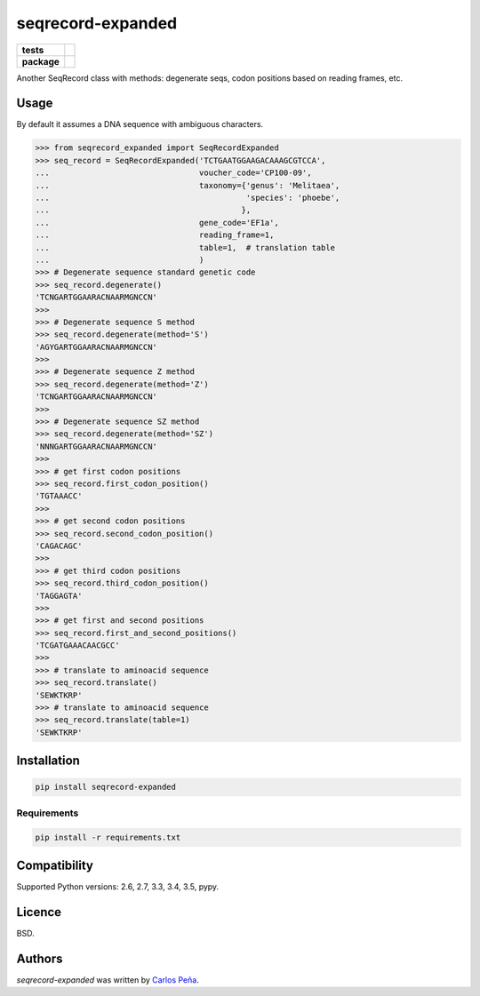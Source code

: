 seqrecord-expanded
==================

.. list-table::
    :stub-columns: 1

    * - tests
      - | |travis| |requires| |coveralls|
        | |quantified-code|
    * - package
      - |version| |wheel| |supported-versions| |supported-implementations|

.. |travis| image:: https://travis-ci.org/carlosp420/seqrecord-expanded.svg?branch=master
    :alt: Travis-CI Build Status
    :target: https://travis-ci.org/carlosp420/seqrecord-expanded

.. |requires| image:: https://requires.io/github/carlosp420/seqrecord-expanded/requirements.svg?branch=master
    :alt: Requirements Status
    :target: https://requires.io/github/carlosp420/seqrecord-expanded/requirements/?branch=master

.. |coveralls| image:: https://coveralls.io/repos/carlosp420/seqrecord-expanded/badge.svg?branch=master&service=github
    :alt: Coverage Status
    :target: https://coveralls.io/r/carlosp420/seqrecord-expanded

.. |version| image:: https://img.shields.io/pypi/v/seqrecord-expanded.svg?style=flat
    :alt: PyPI Package latest release
    :target: https://pypi.python.org/pypi/seqrecord-expanded

.. |wheel| image:: https://img.shields.io/pypi/wheel/seqrecord-expanded.svg?style=flat
    :alt: PyPI Wheel
    :target: https://pypi.python.org/pypi/seqrecord-expanded

.. |supported-versions| image:: https://img.shields.io/pypi/pyversions/seqrecord-expanded.svg?style=flat
    :alt: Supported versions
    :target: https://pypi.python.org/pypi/seqrecord-expanded

.. |supported-implementations| image:: https://img.shields.io/pypi/implementation/seqrecord-expanded.svg?style=flat
    :alt: Supported implementations
    :target: https://pypi.python.org/pypi/seqrecord-expanded

.. |quantified-code| image:: https://www.quantifiedcode.com/api/v1/project/b0bf8d6e31704c11abeb0b9043c11891/badge.svg
   :alt: Code issues
   :target: https://www.quantifiedcode.com/app/project/b0bf8d6e31704c11abeb0b9043c11891


Another SeqRecord class with methods: degenerate seqs, codon positions based on
reading frames, etc.

Usage
-----
By default it assumes a DNA sequence with ambiguous characters.

.. code:: python

    >>> from seqrecord_expanded import SeqRecordExpanded
    >>> seq_record = SeqRecordExpanded('TCTGAATGGAAGACAAAGCGTCCA',
    ...                                voucher_code='CP100-09',
    ...                                taxonomy={'genus': 'Melitaea',
    ...                                          'species': 'phoebe',
    ...                                         },
    ...                                gene_code='EF1a',
    ...                                reading_frame=1,
    ...                                table=1,  # translation table
    ...                                )
    >>> # Degenerate sequence standard genetic code
    >>> seq_record.degenerate()
    'TCNGARTGGAARACNAARMGNCCN'
    >>>
    >>> # Degenerate sequence S method
    >>> seq_record.degenerate(method='S')
    'AGYGARTGGAARACNAARMGNCCN'
    >>>
    >>> # Degenerate sequence Z method
    >>> seq_record.degenerate(method='Z')
    'TCNGARTGGAARACNAARMGNCCN'
    >>>
    >>> # Degenerate sequence SZ method
    >>> seq_record.degenerate(method='SZ')
    'NNNGARTGGAARACNAARMGNCCN'
    >>>
    >>> # get first codon positions
    >>> seq_record.first_codon_position()
    'TGTAAACC'
    >>>
    >>> # get second codon positions
    >>> seq_record.second_codon_position()
    'CAGACAGC'
    >>>
    >>> # get third codon positions
    >>> seq_record.third_codon_position()
    'TAGGAGTA'
    >>>
    >>> # get first and second positions
    >>> seq_record.first_and_second_positions()
    'TCGATGAAACAACGCC'
    >>>
    >>> # translate to aminoacid sequence
    >>> seq_record.translate()
    'SEWKTKRP'
    >>> # translate to aminoacid sequence
    >>> seq_record.translate(table=1)
    'SEWKTKRP'

Installation
------------

.. code-block:: shell

    pip install seqrecord-expanded

Requirements
^^^^^^^^^^^^

.. code-block:: shell

    pip install -r requirements.txt


Compatibility
-------------
Supported Python versions: 2.6, 2.7, 3.3, 3.4, 3.5, pypy.

Licence
-------
BSD.

Authors
-------

`seqrecord-expanded` was written by `Carlos Peña <mycalesis@gmail.com>`_.
